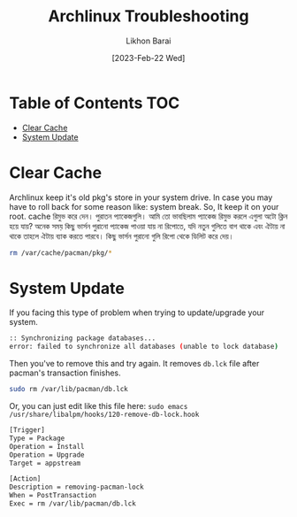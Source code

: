 #+TITLE:        Archlinux Troubleshooting
#+AUTHOR:       Likhon Barai
#+EMAIL:        likhonhere007@gmail.com
#+DATE:         [2023-Feb-22 Wed]
#+TAGS:         blog archlinux linux troubleshooting

:PROPERTIES:
#+OPTIONS:
:END:


* Table of Contents                                                     :TOC:
- [[#clear-cache][Clear Cache]]
- [[#system-update][System Update]]

* Clear Cache

Archlinux keep it's old pkg's store in your system drive. In case you may have to roll back for some reason like: system break.
So, It keep it on your root. cache রিমুভ করে দেন। পুরাতন প্যাকেজগুলি।
আমি তো ভাবছিলাম প্যাকেজ রিমুভ করলে এগুলা অটো ক্লিন হয়ে যায়?
অনেক সময় কিছু ভার্সন পুরানো প্যাকেজ পাওয়া যায় না রিপোতে, যদি নতুন গুলিতে বাগ থাকে এবং ঐটায় না থাকে তাহলে ঐটায় ব্যাক করতে পারবে। কিছু ভার্সন পুরানো গুলি রিপো থেকে ডিলিট করে দেয়।

#+begin_src bash
  rm /var/cache/pacman/pkg/*
#+end_src

* System Update

If you facing this type of problem when trying to update/upgrade your system.

#+begin_src bash
  :: Synchronizing package databases...
  error: failed to synchronize all databases (unable to lock database)
#+end_src

Then you've to remove this and try again.
It removes =db.lck= file after pacman's transaction finishes.

#+begin_src bash
  sudo rm /var/lib/pacman/db.lck
#+end_src

Or, you can just edit like this file here:
=sudo emacs /usr/share/libalpm/hooks/120-remove-db-lock.hook=

#+begin_src sh
  [Trigger]
  Type = Package
  Operation = Install
  Operation = Upgrade
  Target = appstream

  [Action]
  Description = removing-pacman-lock
  When = PostTransaction
  Exec = rm /var/lib/pacman/db.lck
#+end_src

